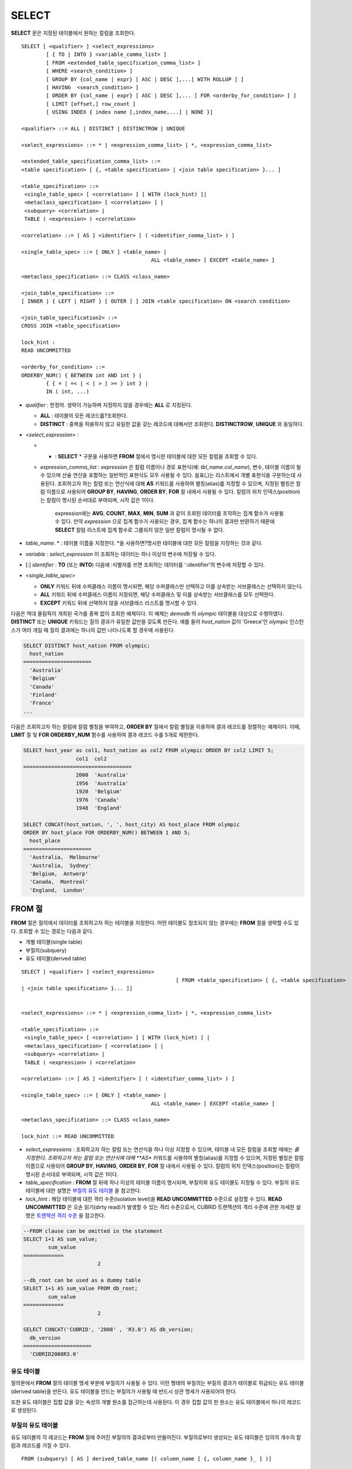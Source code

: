 ******
SELECT
******

**SELECT** 문은 지정된 테이블에서 원하는 칼럼을 조회한다. ::

	SELECT [ <qualifier> ] <select_expressions>
		[ { TO | INTO } <variable_comma_list> ]
		[ FROM <extended_table_specification_comma_list> ]
		[ WHERE <search_condition> ]
		[ GROUP BY {col_name | expr} [ ASC | DESC ],...[ WITH ROLLUP ] ]
		[ HAVING  <search_condition> ]
		[ ORDER BY {col_name | expr} [ ASC | DESC ],... [ FOR <orderby_for_condition> ] ]
		[ LIMIT [offset,] row_count ]
		[ USING INDEX { index name [,index_name,...] | NONE }]
	 
	<qualifier> ::= ALL | DISTINCT | DISTINCTROW | UNIQUE
	 
	<select_expressions> ::= * | <expression_comma_list> | *, <expression_comma_list>
	 
	<extended_table_specification_comma_list> ::=
	<table specification> [ {, <table specification> | <join table specification> }... ]
	 
	<table_specification> ::=
	 <single_table_spec> [ <correlation> ] [ WITH (lock_hint) ]|
	 <metaclass_specification> [ <correlation> ] |
	 <subquery> <correlation> |
	 TABLE ( <expression> ) <correlation>
	 
	<correlation> ::= [ AS ] <identifier> [ ( <identifier_comma_list> ) ]
	 
	<single_table_spec> ::= [ ONLY ] <table_name> |
						  ALL <table_name> [ EXCEPT <table_name> ]
	 
	<metaclass_specification> ::= CLASS <class_name>
	 
	<join_table_specification> ::=
	[ INNER | { LEFT | RIGHT } [ OUTER ] ] JOIN <table specification> ON <search condition>
	 
	<join_table_specification2> ::=
	CROSS JOIN <table_specification>
	 
	lock_hint :
	READ UNCOMMITTED
	 
	<orderby_for_condition> ::=
	ORDERBY_NUM() { BETWEEN int AND int } |
		{ { = | =< | < | > | >= } int } |
		IN ( int, ...)

*   *qualifier* : 한정어. 생략이 가능하며 지정하지 않을 경우에는 **ALL** 로 지정된다.

    *   **ALL** : 테이블의 모든 레코드를?조회한다.
    *   **DISTINCT** : 중복을 허용하지 않고 유일한 값을 갖는 레코드에 대해서만 조회한다. **DISTINCTROW**, **UNIQUE** 와 동일하다.

*   <*select_expression*> :

    *   * : **SELECT** * 구문을 사용하면 **FROM** 절에서 명시한 테이블에 대한 모든 칼럼을 조회할 수 있다.

    * *expression_comma_list* : *expression* 은 칼럼 이름이나 경로 표현식(예: *tbl_name.col_name*), 변수, 테이블 이름이 될 수 있으며 산술 연산을 포함하는 일반적인 표현식도 모두 사용될 수 있다. 쉼표(,)는 리스트에서 개별 표현식을 구분하는데 사용된다. 조회하고자 하는 칼럼 또는 연산식에 대해 **AS** 키워드를 사용하여 별칭(alias)를 지정할 수 있으며, 지정된 별칭은 칼럼 이름으로 사용되어 **GROUP BY**, **HAVING**, **ORDER BY**, **FOR** 절 내에서 사용될 수 있다. 칼럼의 위치 인덱스(position)는 칼럼이 명시된 순서대로 부여되며, 시작 값은 1이다.

	  expression에는 **AVG**, **COUNT**, **MAX**, **MIN**, **SUM** 과 같이 조회된 데이터를 조작하는 집계 함수가 사용될 수 있다. 만약 *expression* 으로 집계 함수가 사용되는 경우, 집계 함수는 하나의 결과만 반환하기 때문에 **SELECT** 칼럼 리스트에 집계 함수로 그룹되지 않은 일반 칼럼이 명시될 수 없다.

*   *table_name*. * : 테이블 이름을 지정한다. *을 사용하면?명시한 테이블에 대한 모든 칼럼을 지정하는 것과 같다.

*   *variable* : *select_expression* 이 조회하는 데이터는 하나 이상의 변수에 저장될 수 있다.

*   [:] *identifier* : **TO** (또는 **INTO**) 다음에 :식별자를 쓰면 조회하는 데이터를 ':identifier'의 변수에 저장할 수 있다.

*   <*single_table_spec*>

    *   **ONLY** 키워드 뒤에 수퍼클래스 이름이 명시되면, 해당 수퍼클래스만 선택하고 이를 상속받는 서브클래스는 선택하지 않는다.
    *   **ALL** 키워드 뒤에 수퍼클래스 이름이 지정되면, 해당 수퍼클래스 및 이를 상속받는 서브클래스를 모두 선택한다.
    *   **EXCEPT** 키워드 뒤에 선택하지 않을 서브클래스 리스트를 명시할 수 있다.

다음은 역대 올림픽이 개최된 국가를 중복 없이 조회한 예제이다. 이 예제는 *demodb* 의 *olympic* 테이블을 대상으로 수행하였다. **DISTINCT** 또는 **UNIQUE** 키워드는 질의 결과가 유일한 값만을 갖도록 만든다. 예를 들어 *host_nation* 값이 'Greece'인 *olympic* 인스턴스가 여러 개일 때 질의 결과에는 하나의 값만 나타나도록 할 경우에 사용된다.

.. code-block:: sql

	SELECT DISTINCT host_nation FROM olympic;
	  host_nation
	======================
	  'Australia'
	  'Belgium'
	  'Canada'
	  'Finland'
	  'France'
	...

다음은 조회하고자 하는 칼럼에 칼럼 별칭을 부여하고, **ORDER BY** 절에서 칼럼 별칭을 이용하여 결과 레코드를 정렬하는 예제이다. 이때, **LIMIT** 절 및 **FOR ORDERBY_NUM** 함수를 사용하여 결과 레코드 수를 5개로 제한한다.

.. code-block:: sql

	SELECT host_year as col1, host_nation as col2 FROM olympic ORDER BY col2 LIMIT 5;
			 col1  col2
	===================================
			 2000  'Australia'
			 1956  'Australia'
			 1920  'Belgium'
			 1976  'Canada'
			 1948  'England'
	 
	SELECT CONCAT(host_nation, ', ', host_city) AS host_place FROM olympic
	ORDER BY host_place FOR ORDERBY_NUM() BETWEEN 1 AND 5;
	  host_place
	======================
	  'Australia,  Melbourne'
	  'Australia,  Sydney'
	  'Belgium,  Antwerp'
	  'Canada,  Montreal'
	  'England,  London'
  
FROM 절
=======

**FROM** 절은 질의에서 데이터를 조회하고자 하는 테이블을 지정한다. 어떤 테이블도 참조되지 않는 경우에는 **FROM** 절을 생략할 수도 있다. 조회할 수 있는 경로는 다음과 같다.

*   개별 테이블(single table)
*   부질의(subquery)
*   유도 테이블(derived table)

::

	SELECT [ <qualifier> ] <select_expressions>
							  [ FROM <table_specification> [ {, <table specification>
	| <join table specification> }... ]]
	 
	 
	<select_expressions> ::= * | <expression_comma_list> | *, <expression_comma_list>
	 
	<table_specification> ::=
	 <single_table_spec> [ <correlation> ] [ WITH (lock_hint) ] |
	 <metaclass_specification> [ <correlation> ] |
	 <subquery> <correlation> |
	 TABLE ( <expression> ) <correlation>
	 
	<correlation> ::= [ AS ] <identifier> [ ( <identifier_comma_list> ) ]
	 
	<single_table_spec> ::= [ ONLY ] <table_name> |
						  ALL <table_name> [ EXCEPT <table_name> ]
	 
	<metaclass_specification> ::= CLASS <class_name>
	 
	lock_hint ::= READ UNCOMMITTED

*   *select_expressions* : 조회하고자 하는 칼럼 또는 연산식을 하나 이상 지정할 수 있으며, 테이블 내 모든 칼럼을 조회할 때에는 *를 지정한다. 조회하고자 하는 칼럼 또는 연산식에 대해 **AS** 키워드를 사용하여 별칭(alias)를 지정할 수 있으며, 지정된 별칭은 칼럼 이름으로 사용되어 **GROUP BY**, **HAVING**, **ORDER BY**, **FOR** 절 내에서 사용될 수 있다. 칼럼의 위치 인덱스(position)는 칼럼이 명시된 순서대로 부여되며, 시작 값은 1이다.

*   *table_specification* : **FROM** 절 뒤에 하나 이상의 테이블 이름이 명시되며, 부질의와 유도 테이블도 지정될 수 있다. 부질의 유도 테이블에 대한 설명은 `부질의 유도 테이블 <#syntax_syntax_retreive_from_htm__3386>`_ 을 참고한다.

*   *lock_hint* : 해당 테이블에 대한 격리 수준(isolation level)을 **READ UNCOMMITTED** 수준으로 설정할 수 있다. **READ UNCOMMITTED** 은 오손 읽기(dirty read)가 발생할 수 있는 격리 수준으로서, CUBRID 트랜잭션의 격리 수준에 관한 자세한 설명은 `트랜잭션 격리 수준 <#syntax_syntax_tran_isolation_int_1007>`_ 을 참고한다.

.. code-block:: sql

	--FROM clause can be omitted in the statement
	SELECT 1+1 AS sum_value;
		sum_value
	=============
				2
	 
	--db_root can be used as a dummy table
	SELECT 1+1 AS sum_value FROM db_root;
		sum_value
	=============
				2
	 
	SELECT CONCAT('CUBRID', '2008' , 'R3.0') AS db_version;
	  db_version
	======================
	  'CUBRID2008R3.0'
	  
유도 테이블
-----------

질의문에서 **FROM** 절의 테이블 명세 부분에 부질의가 사용될 수 있다. 이런 형태의 부질의는 부질의 결과가 테이블로 취급되는 유도 테이블(derived table)을 만든다. 유도 테이블을 만드는 부질의가 사용될 때 반드시 상관 명세가 사용되어야 한다.

또한 유도 테이블은 집합 값을 갖는 속성의 개별 원소를 접근하는데 사용된다. 이 경우 집합 값의 한 원소는 유도 테이블에서 하나의 레코드로 생성된다.

부질의 유도 테이블
------------------

유도 테이블의 각 레코드는 **FROM** 절에 주어진 부질의의 결과로부터 만들어진다. 부질의로부터 생성되는 유도 테이블은 임의의 개수의 칼럼과 레코드를 가질 수 있다. ::

	FROM (subquery) [ AS ] derived_table_name [( column_name [ {, column_name }_ ] )]

*   *column_name* 파라미터의 개수와 *subquery* 에서 만들어지는 칼럼의 개수는 일치해야 한다.

다음은 한국이 획득한 금메달 개수와 일본이 획득한 은메달 개수를 더한 값을 조회하는 예제이다. 이 예제는 유도 테이블을 이용하여 부질의의 중간 결과를 모으고 하나의 결과로 처리하는 방법을 보여준다. 이 질의는 *nation_code* 칼럼이 'KOR'인 *gold* 값과 *nation_code* 칼럼이 'JPN'인 *silver* 값의 전체 합을 반환한다.

.. code-block:: sql

	SELECT SUM(n) FROM (SELECT gold FROM participant WHERE nation_code='KOR'
	UNION ALL SELECT silver FROM participant WHERE nation_code='JPN') AS t(n);
	  sum(n)
	========
		  82

부질의 유도 테이블은 외부 질의와 연관되어 있을 때 유용하게 사용할 수 있다. 예를 들어 **WHERE** 절에서 사용된 부질의의 **FROM** 절에 유도 테이블이 사용될 수 있다. 다음은 은메달 및 동메달을 하나 이상 획득한 경우, 해당 은메달과 동메달의 합의 평균보다 많은 수의 금메달을 획득한 *nation_code*, *host_year*, *gold* 필드를 보여주는 질의 예제이다. 이 예제에서는 질의(외부 **SELECT** 절)와 부질의(내부 **SELECT** 절)가 *nation_code* 속성으로 연결되어 있다.

.. code-block:: sql

	SELECT nation_code, host_year, gold
	FROM participant p
	WHERE gold > ( SELECT AVG(s)
				FROM ( SELECT silver + bronze
				FROM participant
				WHERE nation_code = p.nation_code
				AND silver > 0
				AND bronze > 0
			  ) AS t(s));
	  nation_code          host_year          gold
	=========================================
	  'JPN'                       2004                16
	  'CHN'                       2004                32
	  'DEN'                       1996                 4
	  'ESP'                       1992                13
  
WHERE 절
========

질의에서 칼럼은 조건에 따라 처리될 수 있다. **WHERE** 절은 조회하려는 데이터의 조건을 명시한다. ::

	WHERE search_condition

	search_condition :
	• comparison_predicate
	• between_predicate
	• exists_predicate
	• in_predicate
	• null_predicate
	• like_predicate
	• quantified predicate
	• set_predicate

**WHERE** 절은 *search_condition* 또는 질의에서 조회되는 데이터를 결정하는 조건식을 지정한다. 조건식이 참인 데이터만 질의 결과로 조회된다(**NULL** 값은 알 수 없는 값으로서 질의 결과로 조회되지 않는다).

* *search_condition* : 자세한 내용은 다음의 항목을 참고한다.

  *   `단순 비교 조건식 <#syntax_syntax_operator_where_bas_4679>`_
  *   `BETWEEN 조건식 <#syntax_syntax_operator_where_bet_1685>`_
  *   `EXISTS 조건식 <#syntax_syntax_operator_where_exi_7371>`_
  *   `IN 조건식 <#syntax_syntax_operator_where_in__69>`_
  *   `IS NULL 조건식 <#syntax_syntax_operator_where_isn_1426>`_
  *   `LIKE 조건식 <#syntax_syntax_operator_where_lik_9691>`_
  *   `ANY/SOME/ALL 조건식 <#syntax_syntax_operator_where_any_5492>`_

복수의 조건은 논리연산자 **AND**, **OR** 를 사용할 수 있다. **AND** 가 지정된 경우 모든 조건이 참이어야 하고, **OR** 로 지정된 경우에는 하나의 조건만 참이어도 된다. 만약 키워드 **NOT** 이 조건 앞에 붙는다면 조건은 반대의 의미를 갖는다. 논리 연산이 평가되는 순서는 다음 표와 같다.

+----------+---------+-----------------------------------------------------------+
| 우선순위 | 연산자  | 기능                                                      |
+==========+=========+===========================================================+
| 1        | **( )** | 괄호 내에 포함된 논리 표현식은 첫 번째로 평가된다.        |
+----------+---------+-----------------------------------------------------------+
| 2        | **NOT** | 논리 표현식의 결과를 부정한다.                            |
+----------+---------+-----------------------------------------------------------+
| 3        | **AND** | 논리 표현식에 포함된 모든 조건이 참이어야 한다.           |
+----------+---------+-----------------------------------------------------------+
| 4        | **OR**  | 논리 표현식에 포함된 조건 중 하나의 조건은 참이어야 한다. |
+----------+---------+-----------------------------------------------------------+

GROUP BY ... HAVING 절
====================

**SELECT** 문으로 검색한 결과를 특정 칼럼을 기준으로 그룹화하기 위해 **GROUP BY** 절을 사용하며, 그룹별로 정렬을 수행하거나 집계 함수를 사용하여 그룹별 집계를 구할 때 사용한다. 그룹이란 **GROUP BY** 절에 명시된 칼럼에 대해 동일한 칼럼 값을 가지는 레코드들을 의미한다.

**GROUP BY** 절 뒤에 **HAVING** 절을 결합하여 그룹 선택을 위한 조건식을 설정할 수 있다. 즉, **GROUP BY** 절로 구성되는 모든 그룹 중 **HAVING** 절에 명시된 조건식을 만족하는 그룹만 조회한다.

SQL 표준에서는 **GROUP BY** 절에서 명시되지 않은 칼럼(hidden column)을 **SELECT** 칼럼 리스트에 명시할 수 없지만, CUBRID는 문법을 확장하여 **GROUP BY** 절에서 명시되지 않은 칼럼도 **SELECT** 칼럼 리스트에 명시할 수 있다. CUBRID에서 확장된 문법을 사용하지 않으려면 **only_full_group_by** 파라미터 값을 yes로 설정해야 한다. 이에 대한 자세한 내용은 `구문/타입 관련 파라미터 <#pm_pm_db_classify_type_htm>`_ 를 참고한다.

::

	SELECT ...
	GROUP BY { col_name | expr | positoin } [ ASC | DESC ],...
			  [ WITH ROLLUP ][ HAVING <search_condition> ]

*   *col_name* | *expr* | *position* : 하나 이상의 칼럼 이름, 표현식, 별칭 또는 칼럼 위치가 지정될 수 있으며, 각 항목은 쉼표로 구분된다. 이를 기준으로 칼럼들이 정렬된다.

*   [ **ASC** | **DESC** ] : **GROUP BY** 절 내에 명시된 칼럼 뒤에 **ASC** 또는 **DESC** 의 정렬 옵션을 명시할 수 있다. 정렬 옵션이 명시되지 않으면 기본 옵션은 **ASC** 가 된다.

*   *search_condition* : **HAVING** 절에 검색 조건식을 명시한다. **HAVING** 절에는 **GROUP BY** 절 내에 명시된 칼럼, 별칭, 집계 함수에서 사용되는 칼럼 또는 **GROUP BY** 절에서 명시되지 않은 칼럼(hidden columns)을 참조할 수 있다.

*   **WITH ROLLUP** : **GROUP BY** 절에 **WITH ROLLUP** 수정자를 명시하면, **GROUP BY** 된 칼럼 각각에 대한 결과 값이 그룹별로 집계되고 나서, 해당 그룹 행의 전체를 집계한 결과 값이 추가로 출력된다. 즉, 그룹별로 집계한 값에 대해 다시 전체 집계를 수행한다. 그룹 대상 칼럼이 두 개 이상일 경우 앞의 그룹을 큰 단위, 뒤의 그룹을 작은 단위로 간주하여 작은 단위 별 전체 집계 행과 큰 단위의 전체 집계 행이 추가된다. 예를 들어 부서별, 사람별 영업 실적의 집계를 하나의 질의문으로 확인할 수 있다.

.. code-block:: sql

	--creating a new table
	CREATE TABLE sales_tbl
	(dept_no int, name VARCHAR(20), sales_month int, sales_amount int DEFAULT 100, PRIMARY KEY (dept_no, name, sales_month));
	INSERT INTO sales_tbl VALUES
	(201, 'George' , 1, 450),
	(201, 'George' , 2, 250),(201, 'Laura'  , 1, 100),
	(201, 'Laura'  , 2, 500),
	(301, 'Max'    , 1, 300),
	(301, 'Max'    , 2, 300),
	(501, 'Stephan', 1, 300),
	(501, 'Stephan', 2, DEFAULT),
	(501, 'Chang'  , 1, 150),
	(501, 'Chang'  , 2, 150),
	(501, 'Sue'    , 1, 150),
	(501, 'Sue'    , 2, 200);
	 
	--selecting rows grouped by dept_no
	SELECT dept_no, avg(sales_amount) FROM sales_tbl
	GROUP BY dept_no;
		  dept_no         avg(sales_amount)
	=======================================
			  201     3.250000000000000e+02
			  301     3.000000000000000e+02
			  501     1.750000000000000e+02
	--conditions in WHERE clause operate first before GROUP BY
	SELECT dept_no, avg(sales_amount) FROM sales_tbl
	WHERE sales_amount > 100 GROUP BY dept_no;
		  dept_no         avg(sales_amount)
	=======================================
			  201     4.000000000000000e+02
			  301     3.000000000000000e+02
			  501     1.900000000000000e+02
	 
	--conditions in HAVING clause operate last after GROUP BY
	SELECT dept_no, avg(sales_amount) FROM sales_tbl
	WHERE sales_amount > 100 GROUP BY dept_no HAVING avg(sales_amount) > 200;
		  dept_no         avg(sales_amount)
	=======================================
			  201     4.000000000000000e+02
			  301     3.000000000000000e+02
	 
	--selecting and sorting rows with using column alias
	SELECT dept_no AS a1, avg(sales_amount) AS a2 FROM sales_tbl
	WHERE sales_amount > 200 GROUP BY a1 HAVING a2 > 200 ORDER BY a2;
			   a1                        a2
	=======================================
			  301     3.000000000000000e+02
			  501     3.000000000000000e+02
			  201     4.000000000000000e+02
	 
	--selecting rows grouped by dept_no, name with WITH ROLLUP modifier
	SELECT dept_no AS a1, name AS a2, avg(sales_amount) AS a3 FROM sales_tbl
	WHERE sales_amount > 100 GROUP BY a1,a2 WITH ROLLUP;
			   a1  a2                                          a3
	=============================================================
			  201  'George'                 3.500000000000000e+02
			  201  'Laura'                  5.000000000000000e+02
			  201  NULL                     4.000000000000000e+02
			  301  'Max'                    3.000000000000000e+02
			  301  NULL                     3.000000000000000e+02
			  501  'Chang'                  1.500000000000000e+02
			  501  'Stephan'                3.000000000000000e+02
			  501  'Sue'                    1.750000000000000e+02
			  501  NULL                     1.900000000000000e+02
			 NULL  NULL                     2.750000000000000e+02

ORDER BY 절
===========

**ORDER BY** 절은 질의 결과를 오름차순 또는 내림차순으로 정렬하며, **ASC** 또는 **DESC** 와 같은 정렬 옵션을 명시하지 않으면 오름차순으로 정렬한다. **ORDER BY** 절을 지정하지 않으면, 조회되는 레코드의 순서는 질의에 따라 다르다. ::

	SELECT ...
	ORDER BY {col_name | expr | position } [ASC | DESC],...]
		[ FOR <orderby_for_condition> ] ]
	 
	<orderby_for_condition> ::=
	ORDERBY_NUM() { BETWEEN int AND int } |
		{ { = | =< | < | > | >= } int } |
		IN ( int, ...)

*   *col_name* | *expr* | *position* : 정렬 기준이 되는 칼럼 이름, 표현식, 별칭 또는 칼럼 위치를 지정한다. 하나 이상의 값을 지정할 수 있으며 각 항목은 쉼표로 구분한다. **SELECT** 칼럼 리스트에 명시되지 않은 칼럼도 지정할 수 있다.

*   [ **ASC** | **DESC** ] : **ASC** 은 오름차순, **DESC** 은 내림차순으로 정렬하며, 정렬 옵션이 명시되지 않으면 오름차순으로 정렬한다.

.. code-block:: sql

	--selecting rows sorted by ORDER BY clause
	SELECT * FROM sales_tbl
	ORDER BY dept_no DESC, name ASC;
		  dept_no  name                  sales_month  sales_amount
	==============================================================
			  501  'Chang'                         1           150
			  501  'Chang'                         2           150
			  501  'Stephan'                       1           300
			  501  'Stephan'                       2           100
			  501  'Sue'                           1           150
			  501  'Sue'                           2           200
			  301  'Max'                           1           300
			  301  'Max'                           2           300
			  201  'George'                        1           450
			  201  'George'                        2           250
			  201  'Laura'                         1           100
			  201  'Laura'                         2           500
	 
	--sorting reversely and limiting result rows by LIMIT clause
	SELECT dept_no AS a1, avg(sales_amount) AS a2 FROM sales_tbl
	GROUP BY a1
	ORDER BY a2 DESC
	LIMIT 0,3;
			   a1           a2
	=======================================
			  201     3.250000000000000e+02
			  301     3.000000000000000e+02
			  501     1.750000000000000e+02
	 
	--sorting reversely and limiting result rows by FOR clause
	SELECT dept_no AS a1, avg(sales_amount) AS a2 FROM sales_tbl
	GROUP BY a1
	ORDER BY a2 DESC FOR ORDERBY_NUM() BETWEEN 1 AND 3;
			   a1           a2
	=======================================
			  201     3.250000000000000e+02
			  301     3.000000000000000e+02
			  501     1.750000000000000e+02

LIMIT 절
========

**LIMIT** 절은 출력되는 레코드의 개수를 제한할 때 사용한다. 결과 셋의 특정 행부터 마지막 행까지 출력하기 위해 *row_count* 에 매우 큰 정수를 지정할 수 있다. **LIMIT** 절은 prepared statement으로 사용할 수 있으며, 인자 대신에 바인드 파라미터(?)를 사용할 수 있다.

**LIMIT** 절을 포함하는 질의에서는 **WHERE** 절에 **INST_NUM** (), **ROWNUM** 을 포함할 수 없으며, **FOR ORDERBY_NUM** (), **HAVING GROUPBY_NUM** ()과 함께 사용할 수 없다.

::

	LIMIT { [offset,] row_count | row_count [ OFFSET offset ] }

*   *offset* : 출력할 레코드의 시작 행 오프셋 값을 지정한다. 결과 셋의 시작 행 오프셋 값은 0이다. 생략할 수 있으며, 기본값은 **0** 이다.
*   *row_count* : 출력하고자 하는 레코드 개수를 명시한다. 0보다 큰 정수를 지정할 수 있다.

.. code-block:: sql

	--LIMIT clause can be used in prepared statement
	PREPARE STMT FROM 'SELECT * FROM sales_tbl LIMIT ?, ?';
	EXECUTE STMT USING 0, 10;
	 
	--selecting rows with LIMIT clause
	SELECT * FROM sales_tbl
	WHERE sales_amount > 100
	LIMIT 5;
		  dept_no  name                  sales_month  sales_amount
	==============================================================
			  201  'George'                        1           450
			  201  'George'                        2           250
			  201  'Laura'                         2           500
			  301  'Max'                           1           300
			  301  'Max'                           2           300
	 
	--LIMIT clause can be used in subquery
	SELECT t1.* FROM
	(SELECT * FROM sales_tbl AS t2 WHERE sales_amount > 100 LIMIT 5) AS t1
	LIMIT 1,3;
		  dept_no  name                  sales_month  sales_amount
	==============================================================
			  201  'George'                        2           250
			  201  'Laura'                         2           500
			  301  'Max'                           1           300

조인 질의
=========

**설명**

조인은 두 개 이상의 테이블 또는 뷰(view)에 대해 행(row)을 결합하는 질의이다. 조인 질의에서 두 개 이상의 테이블에 공통인 칼럼을 비교하는 조건을 조인 조건이라고 하며, 조인된 각 테이블로부터 행을 가져와 지정된 조인 조건을 만족하는 경우에만 결과 행을 결합한다.

조인 질의에서 동등 연산자( **=** )를 이용한 조인 조건을 포함하는 조인 질의를 동등 조인(equi-join)이라 하고, 조인 조건이 없는 조인 질의를 카티션 곱(cartesian products)이라 한다. 또한, 하나의 테이블을 조인하는 경우를 자체 조인(self join)이라 하는데, 자체 조인에서는 **FROM** 절에 같은 테이블이 두 번 사용되므로 테이블 별칭(alias)을 사용하여 칼럼을 구분한다.

한편, 조인된 테이블에 대해 조인 조건을 만족하는 행만 결과를 출력하는 경우를 내부 조인(inner join) 또는 간단 조인(simple join)이라고 하며, 조인된 테이블에 대해 조인 조건을 만족하는 행은 물론, 조인 조건을 만족하지 못하는 행도 포함하여 출력하는 경우를 외부 조인(outer join)이라 한다. 외부 조인은 왼쪽 테이블의 모든 행이 결과로 출력되는 왼쪽 외부 조인과(left outer join)과 오른쪽 테이블의 모든 행이 결과로 출력되는 오른쪽 외부 조인(right outer join)이 있으며, 양쪽의 행이 모두 출력되는 완전 외부 조인(full outer join)이 있다. 이때, 외부 조인 질의 결과에서 한쪽 테이블에 대해 대응되는 칼럼 값이 없는 경우, 이는 모두 **NULL** 로 반환된다. ::

	FROM table_specification [{, table_specification | { join_table_specification | join_table_specification2 }...]
	 
	table_specification :
	table_specification [ correlation ]
	CLASS table_name [ correlation ]
	subquery correlation
	TABLE (expression) correlation
	 
	join_table_specification :
	[ INNER | {LEFT | RIGHT} [ OUTER ] ] JOIN table_specification ON search_condition
	 
	join_table_specification2 :
	CROSS JOIN table_specification

*   *join_table_specification*

    *   [ **INNER** ] **JOIN** : 내부 조인에 사용되며 조인 조건이 반드시 필요하다.

    *   { **LEFT** | **RIGHT** } [ **OUTER** ] **JOIN** : **LEFT** 는 왼쪽 외부 조인을 수행하는 질의를 만드는데 사용되고, **RIGHT** 는 오른쪽 외부 조인을 수행하는 질의를 만드는데 사용된다.

    *   **CROSS JOIN** : 교차 조인에 사용되며, 조인 조건을 사용하지 않는다.

내부 조인은 조인을 위한 조건이 반드시 필요하다. **INNER JOIN** 키워드는 생략할 수 있으며, 생략하면 테이블 사이를 쉼표(,)로 구분하고, **ON** 조인 조건을 **WHERE** 조건으로 대체할 수 있다.

CUBRID는 외부 조인 중 왼쪽 외부 조인과 오른쪽 외부 조인만 지원하며, 완전 외부 조인(full outer join)을 지원하지 않는다. 또한, 외부 조인에서 조인 조건에 부질의와 하위 칼럼을 포함하는 경로 표현식을 사용할 수 없다.

외부 조인의 경우 조인 조건은 내부 조인의 경우와는 다른 방법으로 지정된다. 내부 조인의 조인 조건은 **WHERE** 절에서도 표현될 수 있지만, 외부 조인의 경우에는 조인 조건이 **FROM** 절 내의 **ON** 키워드 뒤에 나타난다. 다른 검색 조건은 **WHERE** 절이나 **ON** 절에서 사용할 수 있지만 검색 조건이 **WHERE** 절에 있을 때와 **ON** 절에 있을 때 질의 결과가 달라질 수 있다.

**FROM** 절에 명시된 순서대로 테이블 실행 순서가 고정되므로, 외부 조인을 사용하는 경우 테이블 순서에 주의하여 질의문을 작성한다. 외부 조인 연산자 '**(+)**' 를 **WHERE** 절에 명시하여 Oracle?스타일의 조인 질의문도 작성 가능하나, 실행 결과나 실행 계획이 원하지 않는 방향으로 유도될 수 있으므로 { **LEFT** | **RIGHT** } [ **OUTER** ] **JOIN** 을 이용한 표준 구문을 사용할 것을 권장한다.

교차 조인은 아무런 조건 없이 두 개의 테이블을 결합한 것, 즉 카티션 곱(cartesian product)이다. 교차 조인에서 **CROSS JOIN** 키워드는 생략할 수 있으며, 생략하면 테이블 사이를 쉼표(,)로 구분한다.

다음은 내부 조인을 이용하여 1950년 이후에 열린 올림픽 중에서 신기록이 세워진 올림픽의 개최연도와 개최국가를 조회하는 예제이다. 다음 질의는 *history* 테이블의 *host_year* 가 1950보다 큰 범위에서 값이 존재하는 레코드를 가져온다. 다음 두 개의 질의는 같은 결과를 출력한다.

.. code-block:: sql

	SELECT DISTINCT h.host_year, o.host_nation FROM history h INNER JOIN olympic o
	ON h.host_year=o.host_year AND o.host_year>1950;
	 
	SELECT DISTINCT h.host_year, o.host_nation FROM history h, olympic o
	WHERE h.host_year=o.host_year AND o.host_year>1950;
	 
		host_year  host_nation
	===================================
			 1968  'Mexico'
			 1980  'U.S.S.R.'
			 1984  'United States of America'
			 1988  'Korea'
			 1992  'Spain'
			 1996  'United States of America'
			 2000  'Australia'
			 2004  'Greece'

다음은 외부 조인을 이용하여 1950년 이후에 열린 올림픽에서 신기록이 세워진 올림픽의 개최국가와 개최연도를 조회하되, 신기록이 세워지지 않은 올림픽에 대한 정보도 포함하는 예제이다. 이 예제는 오른쪽 외부 조인이므로, *olympic* 테이블의 *host_nation* 의 모든 레코드를?포함하고, 값이 존재하지 않는 *history* 테이블의 *host_year* 에 대해서는 칼럼 값으로 **NULL** 을 반환한다.

.. code-block:: sql

	SELECT DISTINCT h.host_year, o.host_nation
	FROM history h RIGHT OUTER JOIN olympic o ON h.host_year=o.host_year WHERE o.host_year>1950;
	 
		host_year  host_nation
	===================================
			 NULL  'Australia'
			 NULL  'Canada'
			 NULL  'Finland'
			 NULL  'Germany'
			 NULL  'Italy'
			 NULL  'Japan'
			 1968  'Mexico'
			 1980  'U.S.S.R.'
			 1984  'United States of America'
			 1988  'Korea'
			 1992  'Spain'
			 1996  'United States of America'
			 2000  'Australia'
			 2004  'Greece'

다음은 왼쪽 외부 조인을 이용하여 예제 2와 동일한 결과를 출력하는 예제이다. **FROM** 절에서 두 테이블의 순서를 바꾸어?명시한 후, 왼쪽 외부 조인을 수행한다.

.. code-block:: sql

	SELECT DISTINCT h.host_year, o.host_nation
	FROM olympic o LEFT OUTER JOIN history h ON h.host_year=o.host_year WHERE o.host_year>1950;
	 
		host_year  host_nation
	===================================
			 NULL  'Australia'
			 NULL  'Canada'
			 NULL  'Finland'
			 NULL  'Germany'
			 NULL  'Italy'
			 NULL  'Japan'
			 1968  'Mexico'
			 1980  'U.S.S.R.'
			 1984  'United States of America'
			 1988  'Korea'
			 1992  'Spain'
			 1996  'United States of America'
			 2000  'Australia'
			 2004  'Greece'

이 예에서 *h.host_year* = *o.host_year* 는 외부 조인 조건이고 *o.host_year* > 1950은 검색 조건이다. 만약 검색 조건이 **WHERE** 절이 아닌 **ON** 절에서 조인 조건으로 사용될 경우 질의의 의미와 결과는 달라진다. 다음 질의는 *o.host_year* 가 1950보다 크지 않은 값도 질의 결과에 포함된다. 

.. code-block:: sql

	SELECT DISTINCT h.host_year, o.host_nation
	FROM olympic o LEFT OUTER JOIN history h ON h.host_year=o.host_year AND o.host_year>1950;
	 
		host_year  host_nation
	===================================
			 NULL  'Australia'
			 NULL  'Belgium'
			 NULL  'Canada'
	...
			 1996  'United States of America'
			 2000  'Australia'
			 2004  'Greece'

다음은 **WHERE** 절에서 **(+)** 를 사용해서 외부 조인 질의를 작성한 예이며, 예제 2, 예제 3과 같은 결과를 출력한다. 단, **(+)** 연산자를 이용한 Oracle 스타일의 외부 조인 질의문은 ISO/ANSI 표준이 아니며 모호한 상황을 만들어 낼 수 있으므로 가능하면 표준 구문인 **LEFT OUTER JOIN** (또는 **RIGHT OUTER JOIN** )을 사용할 것을 권장한다.

.. code-block:: sql

	SELECT DISTINCT h.host_year, o.host_nation FROM history h, olympic o
	WHERE o.host_year=h.host_year(+) AND o.host_year>1950;
	 
		host_year  host_nation
	===================================
			 NULL  'Australia'
			 NULL  'Canada'
			 NULL  'Finland'
			 NULL  'Germany'
			 NULL  'Italy'
			 NULL  'Japan'
			 1968  'Mexico'
			 1980  'U.S.S.R.'
			 1984  'United States of America'
			 1988  'Korea'
			 1992  'Spain'
			 1996  'United States of America'
			 2000  'Australia'
			 2004  'Greece'

다음은 교차 조인을 작성한 예이다. 다음 두 개의 질의는 같은 결과를 출력한다.

.. code-block:: sql

	SELECT DISTINCT h.host_year, o.host_nation FROM history h CROSS JOIN olympic o;
	 
	SELECT DISTINCT h.host_year, o.host_nation FROM history h, olympic o;
	 
	host_year  host_nation
	===================================
			 1968  'Australia'
			 1968  'Belgium'
			 1968  'Canada'
			 1968  'England'
			 1968  'Finland'
			 1968  'France'
			 1968  'Germany'
	...
			 2004  'Spain'
			 2004  'Sweden'
			 2004  'USA'
			 2004  'USSR'
			 2004  'United Kingdom'

부질의
======

부질의는 질의 내에서 **SELECT** 절이나 **WHERE** 절 등 표현식이 가능한 모든 곳에서 사용할 수 있다. 부질의가 표현식으로 사용될 경우에는 반드시 단일 칼럼을 반환해야 하지만, 표현식이 아닌 경우에는 하나 이상의 행이 반환될 수 있다. 부질의가 사용되는 경우에 따라 단일 행 부질의와 다중 행 부질의로 나뉠 수 있다.

단일 행 부질의
--------------

단일 행 부질의는 하나의 칼럼을 갖는 하나의 행을 만든다. 부질의에 의해 행이 반환되지 않을 경우에 부질의 표현식은 **NULL** 을 가진다. 만약 부질의가 두 개 이상의 행을 반환하도록 만들어진 경우에는 에러가 발생한다.

다음은 역대 기록 테이블을 조회하는데, 신기록을 수립한 올림픽이 개최된 국가도 함께 조회하는 예제이다. 이 예제는 표현식으로 사용된 단일 행 부질의를 보여준다. 이 예에서 부질의는 *olympic* 테이블에서 *host_year* 칼럼 값이 *history* 테이블의 *host_year* 칼럼 값과 같은 행에 대해 *host_nation* 값을 반환한다. 조건에 일치되는 값이 없을 경우 부질의 결과는 **NULL** 이 표시된다.

.. code-block:: sql

	SELECT h.host_year, (SELECT host_nation FROM olympic o WHERE o.host_year=h.host_year),
	h.event_code, h.score, h.unit from history h;    
		host_year (SELECT host_nation FROM olympic o WHERE o.host_year=h.host_year)   event_code  score                 unit
	============================================================================================
			 2004  'Greece'                    20283  '07:53.0'             'time'
			 2004  'Greece'                    20283  '07:53.0'             'time'
			 2004  'Greece'                    20281  '03:57.0'             'time'
			 2004  'Greece'                    20281  '03:57.0'             'time'
			 2004  'Greece'                    20281  '03:57.0'             'time'
			 2004  'Greece'                    20281  '03:57.0'             'time'
			 2004  'Greece'                    20326  '210'                 'kg'
			 2000  'Australia'                 20328  '225'                 'kg'
			 2004  'Greece'                    20331  '237.5'               'kg'
	...

다중 행 부질의
--------------

다중 행 부질의는 지정된 칼럼을 갖는 하나 이상의?행을 반환한다. 다중 행 부질의 결과는 적절한 키워드를 사용하여 **SET**, **MULTISET**, **LIST** (= **SEQUENCE**)를 만드는데 사용될 수 있다.

다음은 국가 테이블에서 국가 이름과 수도 이름을 조회하되, 올림픽을 개최한 국가는 개최도시를 **LIST** 로 묶어 함께 조회하는 예제이다. 이 예제 같은 경우는 부질의 결과를 이용하여 *olympic* 테이블의 *host_city* 칼럼 값으로 **LIST** 로 만든다. 이 질의는 *nation* 테이블에 대해 *name*, *capital* 값과 *host_nation* 값을 포함하는 *olympic* 테이블의 *host_city* 값에 대한 집합을 반환한다. 질의 결과에서 *name* 값이 공집합인 경우는 제외되고, *name* 과 같은 값을 갖는 *olympic* 테이블이 존재하지 않는 경우에는 공집합이 반환된다.

.. code-block:: sql

	SELECT name, capital, list(SELECT host_city FROM olympic WHERE host_nation = name) FROM nation;
	  name                  capital               sequence((SELECT host_city FROM olympic WHERE host_nation=name))
	==================================================================
	  'Somalia'             'Mogadishu'           {}
	  'Sri Lanka'           'Sri Jayewardenepura Kotte'  {}
	  'Sao Tome & Principe'  'Sao Tome'            {}
	...
	  'U.S.S.R.'            'Moscow'              {'Moscow'}
	  'Uruguay'             'Montevideo'          {}
	  'United States of America'  'Washington.D.C'      {'Atlanta ', 'St. Louis', 'Los Angeles', 'Los Angeles'}
	  'Uzbekistan'          'Tashkent'            {}
	  'Vanuatu'             'Port Vila'           {}
  
이런 형태의 다중 행 부질의 표현식은 컬렉션 타입의 값을 갖는 표현식이 허용되는 모든 곳에서 사용할 수 있다. 단, 클래스 속성 정의에서 **DEFAULT** 명세 부분과 같이 컬렉션 타입의 상수 값이 요구되는 곳에는 사용될 수 없다.

부질의 내에서 **ORDER BY** 절을 명시적으로 사용하지 않는 경우 다중 행 부질의 결과의 순서는 지정되지 않으므로, **LIST** (= **SEQUENCE**)를 생성하는 다중 행 부질의는 **ORDER BY** 절을 사용하여 결과의 순서를 지정해야 한다.

VALUES
======

**VALUES** 절은 표현식에 명시된 행 값들을 출력한다. 대부분 상수 테이블을 생성할 때 사용하지만, **VALUES** 절 자체만으로도 사용될 수 있다. **VALUES** 절에 한 개 이상의 행이 지정되면 모든 행은 같은 개수의 원소를 가져야 한다. ::

	VALUES (expression[, ...])[, ...]

*   *expression*: 괄호로 감싸인 표현식은 테이블에서의 하나의 행을 나타낸다.

**VALUES** 절은 상수 값으로 구성된 **UNION** 질의문을 단순하게 표현하는 방법으로 볼 수 있다. 예를 들면 다음과 같은 질의문을 실행할 수 있다.

.. code-block:: sql

	VALUES (1 AS col1, 'first' AS col2), (2, 'second'), (3, 'third'), (4, 'forth');

위 질의문은 다음과 같은 결과를 출력한다.

.. code-block:: sql

	SELECT 1 AS col1, 'first' AS col2
	UNION ALL
	SELECT 2, 'second'
	UNION ALL
	SELECT 3, 'third'
	UNION ALL
	SELECT 4, 'forth';

다음은 **INSERT** 문 안에서 여러 행을 갖는 **VALUES** 절을 사용하는 예이다.

.. code-block:: sql

	INSERT INTO athlete (code, name, gender, nation_code, event)
		VALUES ('21111', 'Miran Jang', 'F', 'KOR', 'Weight-lifting'),
			   ('21112', 'Yeonjae Son', 'F', 'KOR', 'Rhythmic gymnastics');
			   
다음은 FROM 절에서 부질의(subquery)로 사용하는 예이다.
	
.. code-block:: sql
	
	SELECT a.*
	FROM athlete a, (VALUES ('Miran Jang', 'F'), ('Yeonjae Son', 'F')) AS t(name, gender)
	WHERE a.name=t.name AND a.gender=t.gender;
	 
			 code  name                gender   nation_code        event
	=====================================================================================================
			21111  'Miran Jang'        'F'      'KOR'              'Weight-lifting'
			21112  'Yeonjae Son'       'F'      'KOR'              'Rhythmic gymnastics'
